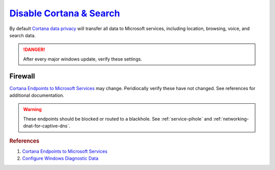 .. _w10-1903-disable-cortana-search:

`Disable Cortana & Search`_
###########################
By default `Cortana data privacy`_ will transfer all data to Microsoft services,
including location, browsing, voice, and search data.

.. danger::
  After every major windows update, verify these settings.

.. dropdown:: Manually disable Cortana
  :container: + shadow
  :title: bg-primary text-white font-weight-bold
  :animate: fade-in

  Most settings are managed via GPO; not needed if applying Registry/GPO
  policies.

  :cmdmenu:`⌘ + r --> ms-settings:cortana`

     * Disable all value0s.
     * Clear all data.

.. dropdown:: Disable Cortana
  :container: + shadow
  :title: bg-primary text-white font-weight-bold
  :animate: fade-in

  .. gpo::    Disable Cortana
    :path:    Computer Configuration -->
              Administrative Templates -->
              Windows Components -->
              Search -->
              Allow Cortana
    :value0:  ☑, {DISABLED}
    :update:  2021-02-19
    :generic:
    :open:

  .. regedit:: Disable Cortana
    :path:     HKEY_LOCAL_MACHINE\SOFTWARE\Policies\Microsoft\Windows\
               Windows Search
    :value0:   AllowCortana, {DWORD}, 0
    :update:   2021-02-19
    :generic:
    :open:

.. dropdown:: Disable Cortana & Search access to location
  :container: + shadow
  :title: bg-primary text-white font-weight-bold
  :animate: fade-in

  .. gpo::    Disable Cortana and Search access to location
    :path:    Computer Configuration -->
              Administrative Templates -->
              Windows Components -->
              Search -->
              Allow search and Cortana to use location
    :value0:  ☑, {DISABLED}
    :update:  2021-02-19
    :generic:
    :open:

  .. regedit:: Disable Cortana and Search access to location
    :path:     HKEY_LOCAL_MACHINE\SOFTWARE\Policies\Microsoft\Windows\
               Windows Search
    :value0:   AllowSearchToUseLocation, {DWORD}, 0
    :update:   2021-02-19
    :generic:
    :open:

.. dropdown:: Disable web search from windows desktop & Cortana
  :container: + shadow
  :title: bg-primary text-white font-weight-bold
  :animate: fade-in

  .. gpo::    Disable web search from windows desktop
    :path:    Computer Configuration -->
              Administrative Templates -->
              Windows Components -->
              Search -->
              Do not allow web search
    :value0:  ☑, {ENABLED}
    :update:  2021-02-19
    :generic:
    :open:

  .. gpo::    Disable Windows cloud search from windows desktop
    :path:    Computer Configuration -->
              Administrative Templates -->
              Windows Components -->
              Search -->
              Allow Cloud Search
    :value0:  ☑i, {DISABLED}
    :update:  2021-02-19
    :generic:
    :open:

  .. gpo::    Disable web search from Cortana
    :path:    Computer Configuration -->
              Administrative Templates -->
              Windows Components -->
              Search -->
              Don't search the web or display web results in Search
    :value0:  ☑, {ENABLED}
    :update:  2021-02-19
    :generic:
    :open:

  .. regedit:: Disable web search from windows desktop
    :path:     HKEY_LOCAL_MACHINE\SOFTWARE\Policies\Microsoft\Windows\
               Windows Search
    :value0:   DisableWebSearch,      {DWORD}, 1
    :value1:   ConnectedSearchUseWeb, {DWORD}, 0
    :update:   2021-02-19
    :generic:
    :open:

.. gpo::    Disable Cortana & Search indexing
  :path:    Computer Configuration -->
            Administrative Templates -->
            Windows Components -->
            Search
  :value0:  Prevent automatically adding shared folders to the Windows Search index, {ENABLED}
  :value1:                             Enable indexing of online delegate mailboxes, {DISABLED}
  :value2:                                        Allow indexing of encrypted files, {DISABLED}
  :value3:        Prevent indexing when running on battery power to conserve energy, {ENABLED}
  :value4:                                      Prevent indexing e-mail attachments, {ENABLED}
  :value5:                            Prevent indexing files in offline files cache, {ENABLED}
  :value6:                                Prevent indexing Microsoft Office Outlook, {ENABLED}
  :value7:                                          Prevent indexing public folders, {ENABLED}
  :value8:                                Enable indexing uncached Exchange folders, {DISABLED}
  :value9:                         Prevent clients from querying the index remotely, {ENABLED}
  :value10:                Prevent adding UNC locations to index from Control Panel, {ENABLED}
  :update:   2021-02-19

.. dropdown:: Disable Cortana on lock screen
  :container: + shadow
  :title: bg-primary text-white font-weight-bold
  :animate: fade-in

  .. gpo::    Disable Cortana on lock screen
    :path:    Computer Configuration -->
              Administrative Templates -->
              Windows Components -->
              Search -->
              Allow Cortana above lock screen
    :value0:  ☑, {DISABLED}
    :update:  2021-02-19
    :generic:
    :open:

  .. regedit:: Disable Cortana on lock screen
    :path:     HKEY_CURRENT_USER\SOFTWARE\Microsoft\Speech_OneCore\
               Preferences
    :value0:   VoiceActivationEnableAboveLockscreen, {DWORD}, 0
    :update:   2021-02-19
    :generic:
    :open:

.. gpo::    Disable web search over metered connections
  :path:    Computer Configuration -->
            Administrative Templates -->
            Windows Components -->
            Search -->
            Don't search the web or display web results in Search over metered connections
  :value0:  ☑, {ENABLED}
  :update:  2021-02-19

Firewall
********
`Cortana Endpoints to Microsoft Services`_ may change. Peridiocally verify these
have not changed. See references for additional documentation.

.. warning::
  These endpoints should be blocked or routed to a blackhole. See
  :ref:`service-pihole` and :ref:`networking-dnat-for-captive-dns`.

.. dropdown:: Block outbound Cortana Connections
  :container: + shadow
  :title: bg-info text-white font-weight-bold
  :animate: fade-in

  .. gpo::    Block outbound Cortana connections
    :path:    Computer Configuration -->
              Windows Settings -->
              Security Settings -->
              Windows Defender Firewall with Advanced Security -->
              Windows Defender Firewall with Advanced Security - Local Group Policy Object -->
              Outbound Rules -->
              New Rule
    :value0:  Rule Type, Program
    :value1:  This program path, %windir%\systemapps\Microsoft.Windows.Cortana_cw5n1h2txyewy\SearchUI.exe
    :value2:  Action, Block the connection
    :value3:  Profile,
    :value4:  › Domain, ☑
    :value5:  › Private, ☑
    :value6:  › Public, ☑
    :value7:  Name, Block outbound Cortana
    :value8:  Protocols and Ports,
    :value9:  Protocol Type, {TCP}
    :value10: Local port, All Ports
    :value11: Remote port, All Ports
    :update:  2021-02-19
    :generic:
    :open:

  .. regedit:: Block outbound Cortana connections
    :path:     HKEY_LOCAL_MACHINE\SOFTWARE\Policies\Microsoft\WindowsFirewall\
               FirewallRules
    :value0:   {0DE40C8E-C126-4A27-9371-A27DAB1039F7},
               {SZ},
               v2.25|Action=Block|Active=TRUE|Dir=Out|Protocol=6|App=%windir%\SystemApps\Microsoft.Windows.Cortana_cw5n1h2txyewy\searchUI.exe|Name=Block outbound Cortana|
    :update:   2021-02-19
    :generic:
    :open:

.. dropdown:: Cortana and Search endpoints
  :container: + shadow
  :title: bg-info text-white font-weight-bold
  :animate: fade-in

  +--------------------------------------+-----------------------------------------+
  | Service                              | Endpoint                                |
  +======================================+=========================================+
  | Cortana, Greetings, Tips, Live Tiles | https://www.bing.com/client             |
  +--------------------------------------+-----------------------------------------+
  | ›                                    | https://www.bing.com                    |
  +--------------------------------------+-----------------------------------------+
  | ›                                    | https://www.bing.com/proactive          |
  +--------------------------------------+-----------------------------------------+
  | ›                                    | https://www.bing.com/threshold/xls.aspx |
  +--------------------------------------+-----------------------------------------+
  | ›                                    | http://exo-ring.msedge.net              |
  +--------------------------------------+-----------------------------------------+
  | ›                                    | http://fp.msedge.net                    |
  +--------------------------------------+-----------------------------------------+
  | ›                                    | http://fp-vp.azureedge.net              |
  +--------------------------------------+-----------------------------------------+
  | ›                                    | http://odinvzc.azureedge.net            |
  +--------------------------------------+-----------------------------------------+
  | ›                                    | http://spo-ring.msedge.net              |
  +--------------------------------------+-----------------------------------------+

.. rubric:: References

#. `Cortana Endpoints to Microsoft Services <https://docs.microsoft.com/en-us/windows/privacy/manage-windows-1903-endpoints>`_
#. `Configure Windows Diagnostic Data <https://docs.microsoft.com/en-us/windows/privacy/configure-windows-diagnostic-data-in-your-organization>`_

.. _Cortana data privacy: https://support.microsoft.com/en-us/topic/cortana-and-privacy-47e5856e-3680-d930-22e1-71ec6cdde231
.. _Disable Cortana: https://docs.microsoft.com/en-us/windows/privacy/manage-connections-from-windows-operating-system-components-to-microsoft-services#bkmk-cortana
